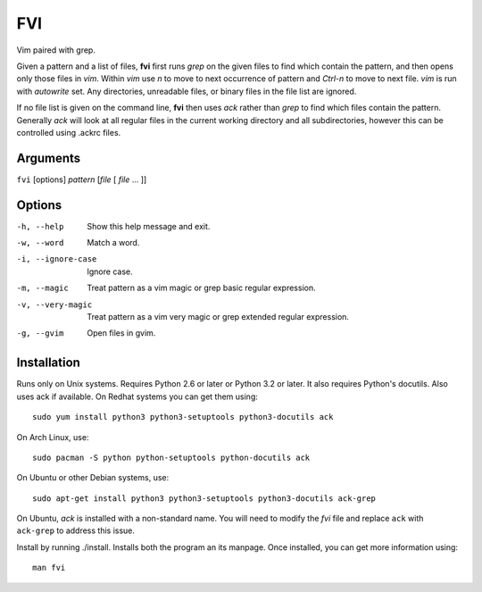 FVI
===

Vim paired with grep.

Given a pattern and a list of files, **fvi** first runs *grep* on the given 
files to find which contain the pattern, and then opens only those files in 
*vim*. Within *vim* use *n* to move to next occurrence of pattern and *Ctrl-n* 
to move to next file. *vim* is run with *autowrite* set. Any directories, 
unreadable files, or binary files in the file list are ignored.

If no file list is given on the command line, **fvi** then uses *ack* rather 
than *grep* to find which files contain the pattern. Generally *ack* will look 
at all regular files in the current working directory and all subdirectories, 
however this can be controlled using .ackrc files.

Arguments
---------

``fvi`` [options] *pattern* [*file* [ *file* ... ]]

Options
-------

-h, --help         Show this help message and exit.
-w, --word         Match a word.
-i, --ignore-case  Ignore case.
-m, --magic        Treat pattern as a vim magic or grep basic regular
                   expression.
-v, --very-magic   Treat pattern as a vim very magic or grep extended
                   regular expression.
-g, --gvim         Open files in gvim.

Installation
------------

Runs only on Unix systems.  Requires Python 2.6 or later or Python 3.2 or later.  
It also requires Python's docutils. Also uses ack if available. On Redhat 
systems you can get them using::

    sudo yum install python3 python3-setuptools python3-docutils ack

On Arch Linux, use::

    sudo pacman -S python python-setuptools python-docutils ack

On Ubuntu or other Debian systems, use::

    sudo apt-get install python3 python3-setuptools python3-docutils ack-grep

On Ubuntu, *ack* is installed with a non-standard name. You will need to modify 
the *fvi* file and replace ``ack`` with ``ack-grep`` to address this issue.

Install by running ./install. Installs both the program an its manpage. Once 
installed, you can get more information using::

   man fvi
